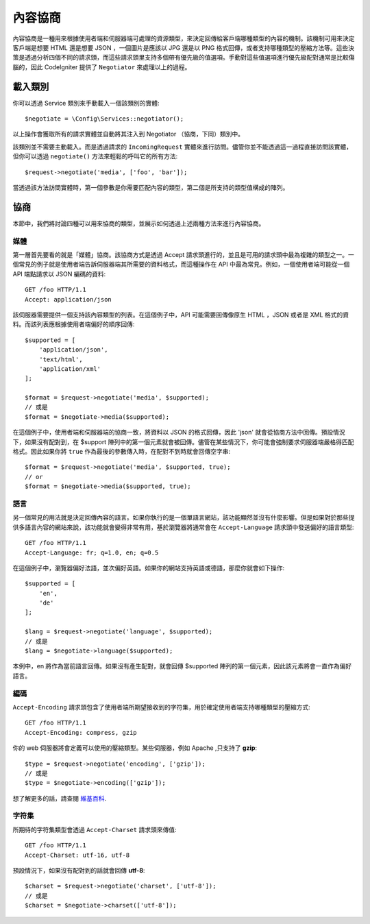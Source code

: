*******************
內容協商
*******************

內容協商是一種用來根據使用者端和伺服器端可處理的資源類型，來決定回傳給客戶端哪種類型的內容的機制。該機制可用來決定客戶端是想要 HTML 還是想要 JSON ，一個圖片是應該以 JPG 還是以 PNG 格式回傳，或者支持哪種類型的壓縮方法等。這些決策是透過分析四個不同的請求頭，而這些請求頭里支持多個帶有優先級的值選項。手動對這些值選項進行優先級配對通常是比較傷腦的，因此 CodeIgniter 提供了 ``Negotiator`` 來處理以上的過程。

=================
載入類別
=================

你可以透過 Service 類別來手動載入一個該類別的實體::

    $negotiate = \Config\Services::negotiator();

以上操作會獲取所有的請求實體並自動將其注入到 Negotiator （協商，下同）類別中。

該類別並不需要主動載入。而是透過請求的 ``IncomingRequest`` 實體來進行訪問。儘管你並不能透過這一過程直接訪問該實體，但你可以透過 ``negotiate()`` 方法來輕鬆的呼叫它的所有方法::

    $request->negotiate('media', ['foo', 'bar']);

當透過該方法訪問實體時，第一個參數是你需要匹配內容的類型，第二個是所支持的類型值構成的陣列。

===========
協商
===========

本節中，我們將討論四種可以用來協商的類型，並展示如何透過上述兩種方法來進行內容協商。

媒體
=====

第一層首先要看的就是「媒體」協商。該協商方式是透過 Accept 請求頭進行的，並且是可用的請求頭中最為複雜的類型之一。一個常見的例子就是使用者端告訴伺服器端其所需要的資料格式，而這種操作在 API 中最為常見。例如，一個使用者端可能從一個 API 端點請求以 JSON 編碼的資料::

    GET /foo HTTP/1.1
    Accept: application/json

該伺服器需要提供一個支持該內容類型的列表。在這個例子中，API 可能需要回傳像原生 HTML ，JSON 或者是 XML 格式的資料。而該列表應根據使用者端偏好的順序回傳::

    $supported = [
        'application/json',
        'text/html',
        'application/xml'
    ];

    $format = $request->negotiate('media', $supported);
    // 或是
    $format = $negotiate->media($supported);

在這個例子中，使用者端和伺服器端的協商一致，將資料以 JSON 的格式回傳，因此 'json' 就會從協商方法中回傳。預設情況下，如果沒有配對到，在 $support 陣列中的第一個元素就會被回傳。儘管在某些情況下，你可能會強制要求伺服器端嚴格得匹配格式。因此如果你將 ``true`` 作為最後的參數傳入時，在配對不到時就會回傳空字串::

    $format = $request->negotiate('media', $supported, true);
    // or
    $format = $negotiate->media($supported, true);

語言
========

另一個常見的用法就是決定回傳內容的語言。如果你執行的是一個單語言網站，該功能顯然並沒有什麼影響。但是如果對於那些提供多語言內容的網站來說，該功能就會變得非常有用，基於瀏覽器將通常會在 ``Accept-Language`` 請求頭中發送偏好的語言類型::

    GET /foo HTTP/1.1
    Accept-Language: fr; q=1.0, en; q=0.5

在這個例子中，瀏覽器偏好法語，並次偏好英語。如果你的網站支持英語或德語，那麼你就會如下操作::

    $supported = [
        'en',
        'de'
    ];

    $lang = $request->negotiate('language', $supported);
    // 或是
    $lang = $negotiate->language($supported);

本例中，en 將作為當前語言回傳。如果沒有產生配對，就會回傳 $supported 陣列的第一個元素，因此該元素將會一直作為偏好語言。

編碼
========

``Accept-Encoding`` 請求頭包含了使用者端所期望接收到的字符集，用於確定使用者端支持哪種類型的壓縮方式::

    GET /foo HTTP/1.1
    Accept-Encoding: compress, gzip

你的 web 伺服器將會定義可以使用的壓縮類型。某些伺服器，例如 Apache ,只支持了 **gzip**::

    $type = $request->negotiate('encoding', ['gzip']);
    // 或是
    $type = $negotiate->encoding(['gzip']);

想了解更多的話，請查閱 `維基百科 <https://en.wikipedia.org/wiki/HTTP_compression>`_.

字符集
=============

所期待的字符集類型會透過 ``Accept-Charset`` 請求頭來傳值::

    GET /foo HTTP/1.1
    Accept-Charset: utf-16, utf-8

預設情況下，如果沒有配對到的話就會回傳 **utf-8**::

    $charset = $request->negotiate('charset', ['utf-8']);
    // 或是
    $charset = $negotiate->charset(['utf-8']);
